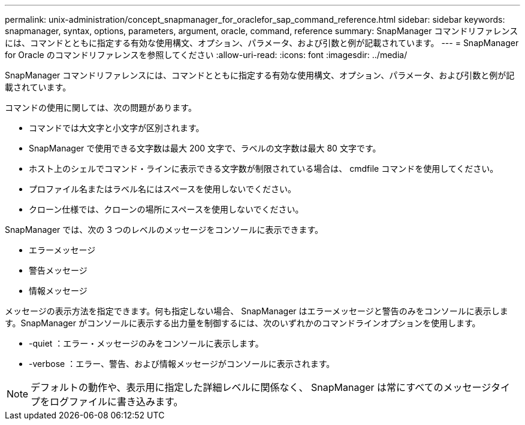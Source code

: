 ---
permalink: unix-administration/concept_snapmanager_for_oraclefor_sap_command_reference.html 
sidebar: sidebar 
keywords: snapmanager, syntax, options, parameters, argument, oracle, command, reference 
summary: SnapManager コマンドリファレンスには、コマンドとともに指定する有効な使用構文、オプション、パラメータ、および引数と例が記載されています。 
---
= SnapManager for Oracle のコマンドリファレンスを参照してください
:allow-uri-read: 
:icons: font
:imagesdir: ../media/


[role="lead"]
SnapManager コマンドリファレンスには、コマンドとともに指定する有効な使用構文、オプション、パラメータ、および引数と例が記載されています。

コマンドの使用に関しては、次の問題があります。

* コマンドでは大文字と小文字が区別されます。
* SnapManager で使用できる文字数は最大 200 文字で、ラベルの文字数は最大 80 文字です。
* ホスト上のシェルでコマンド・ラインに表示できる文字数が制限されている場合は、 cmdfile コマンドを使用してください。
* プロファイル名またはラベル名にはスペースを使用しないでください。
* クローン仕様では、クローンの場所にスペースを使用しないでください。


SnapManager では、次の 3 つのレベルのメッセージをコンソールに表示できます。

* エラーメッセージ
* 警告メッセージ
* 情報メッセージ


メッセージの表示方法を指定できます。何も指定しない場合、 SnapManager はエラーメッセージと警告のみをコンソールに表示します。SnapManager がコンソールに表示する出力量を制御するには、次のいずれかのコマンドラインオプションを使用します。

* -quiet ：エラー・メッセージのみをコンソールに表示します。
* -verbose ：エラー、警告、および情報メッセージがコンソールに表示されます。



NOTE: デフォルトの動作や、表示用に指定した詳細レベルに関係なく、 SnapManager は常にすべてのメッセージタイプをログファイルに書き込みます。
